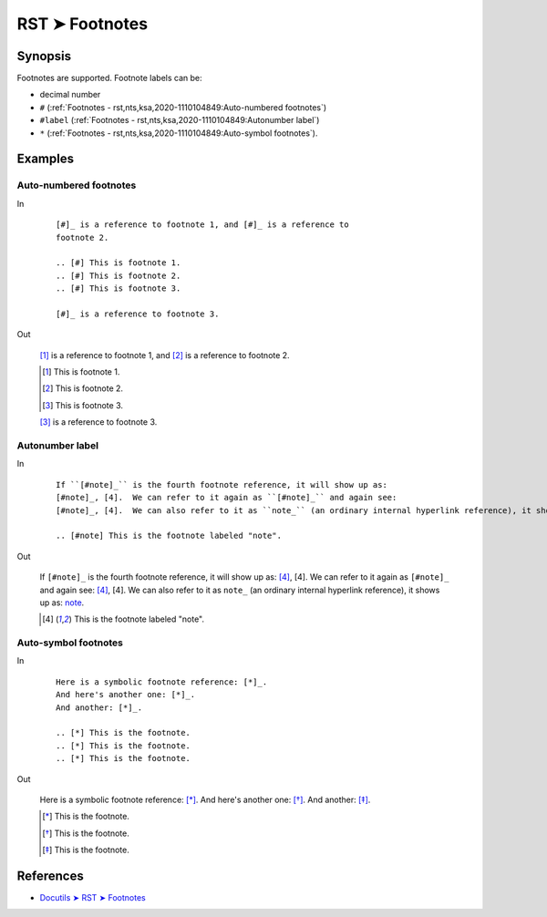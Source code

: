 ################################################################################
RST ➤ Footnotes
################################################################################

**********************************************************************
Synopsis
**********************************************************************

Footnotes are supported. Footnote labels can be:

- decimal number
- ``#`` (:ref:`Footnotes - rst,nts,ksa,2020-1110104849:Auto-numbered footnotes`)
- ``#label`` (:ref:`Footnotes - rst,nts,ksa,2020-1110104849:Autonumber label`)
- ``*`` (:ref:`Footnotes - rst,nts,ksa,2020-1110104849:Auto-symbol footnotes`).

**********************************************************************
Examples
**********************************************************************

Auto-numbered footnotes
============================================================

In
    ::

        [#]_ is a reference to footnote 1, and [#]_ is a reference to
        footnote 2.

        .. [#] This is footnote 1.
        .. [#] This is footnote 2.
        .. [#] This is footnote 3.

        [#]_ is a reference to footnote 3.

Out

    [#]_ is a reference to footnote 1, and [#]_ is a reference to
    footnote 2.

    .. [#] This is footnote 1.
    .. [#] This is footnote 2.
    .. [#] This is footnote 3.

    [#]_ is a reference to footnote 3.

Autonumber label
============================================================

In
    ::

        If ``[#note]_`` is the fourth footnote reference, it will show up as:
        [#note]_, [4].  We can refer to it again as ``[#note]_`` and again see:
        [#note]_, [4].  We can also refer to it as ``note_`` (an ordinary internal hyperlink reference), it shows up as: note_.

        .. [#note] This is the footnote labeled "note".

Out

    If ``[#note]_`` is the fourth footnote reference, it will show up as:
    [#note]_, [4].  We can refer to it again as ``[#note]_`` and again see:
    [#note]_, [4].  We can also refer to it as ``note_`` (an ordinary internal hyperlink reference), it shows up as: note_.

    .. [#note] This is the footnote labeled "note".

Auto-symbol footnotes
============================================================

In
    ::

        Here is a symbolic footnote reference: [*]_.
        And here's another one: [*]_.
        And another: [*]_.

        .. [*] This is the footnote.
        .. [*] This is the footnote.
        .. [*] This is the footnote.

Out

    Here is a symbolic footnote reference: [*]_.
    And here's another one: [*]_.
    And another: [*]_.

    .. [*] This is the footnote.
    .. [*] This is the footnote.
    .. [*] This is the footnote.

**********************************************************************
References
**********************************************************************

- `Docutils ➤ RST ➤ Footnotes <https://docutils.sourceforge.io/docs/ref/rst/restructuredtext.html#footnotes>`_
